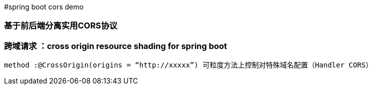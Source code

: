#spring boot cors demo

### 基于前后端分离实用CORS协议

### 跨域请求 ：cross origin resource shading for spring boot

----
method :@CrossOrigin(origins = “http://xxxxx”) 可粒度方法上控制对特殊域名配置（Handler CORS）
----



